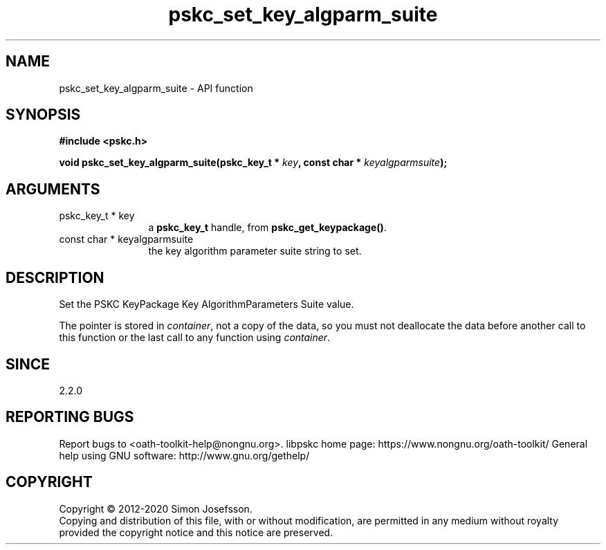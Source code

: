 .\" DO NOT MODIFY THIS FILE!  It was generated by gdoc.
.TH "pskc_set_key_algparm_suite" 3 "2.6.7" "libpskc" "libpskc"
.SH NAME
pskc_set_key_algparm_suite \- API function
.SH SYNOPSIS
.B #include <pskc.h>
.sp
.BI "void pskc_set_key_algparm_suite(pskc_key_t * " key ", const char * " keyalgparmsuite ");"
.SH ARGUMENTS
.IP "pskc_key_t * key" 12
a \fBpskc_key_t\fP handle, from \fBpskc_get_keypackage()\fP.
.IP "const char * keyalgparmsuite" 12
the key algorithm parameter suite string to set.
.SH "DESCRIPTION"
Set the PSKC KeyPackage Key AlgorithmParameters Suite value.

The pointer is stored in \fIcontainer\fP, not a copy of the data, so you
must not deallocate the data before another call to this function
or the last call to any function using \fIcontainer\fP.
.SH "SINCE"
2.2.0
.SH "REPORTING BUGS"
Report bugs to <oath-toolkit-help@nongnu.org>.
libpskc home page: https://www.nongnu.org/oath-toolkit/
General help using GNU software: http://www.gnu.org/gethelp/
.SH COPYRIGHT
Copyright \(co 2012-2020 Simon Josefsson.
.br
Copying and distribution of this file, with or without modification,
are permitted in any medium without royalty provided the copyright
notice and this notice are preserved.
